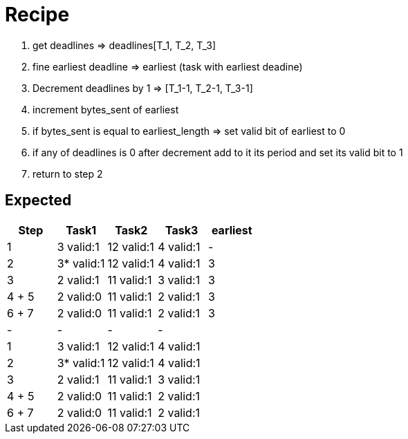 = Recipe

1. get deadlines => deadlines[T_1, T_2, T_3]
2. fine earliest deadline => earliest (task with earliest deadine)
3. Decrement deadlines by 1 => [T_1-1, T_2-1, T_3-1]
4. increment bytes_sent of earliest
5. if bytes_sent is equal to earliest_length => set valid bit of earliest to 0
6. if any of deadlines is 0 after decrement add to it its period and set its valid bit to 1
7. return to step 2


== Expected
// See http://asciidoctor.org/docs/user-manual/#tables
[options="header"]
|===
|Step |Task1 |Task2 |Task3|earliest
|1 | 3 valid:1 | 12 valid:1 | 4 valid:1 |-
|2 | 3* valid:1 |12 valid:1 | 4 valid:1 |3
|3 | 2 valid:1 | 11 valid:1 | 3 valid:1 |3
|4 + 5 | 2 valid:0 | 11 valid:1 | 2 valid:1|3
|6 + 7 | 2 valid:0 | 11 valid:1 | 2 valid:1|3
|-|-|-|-|
|1 | 3 valid:1 | 12 valid:1 | 4 valid:1 |
|2 | 3* valid:1 |12 valid:1 | 4 valid:1 |
|3 | 2 valid:1 | 11 valid:1 | 3 valid:1 |
|4 + 5 | 2 valid:0 | 11 valid:1 | 2 valid:1|
|6 + 7 | 2 valid:0 | 11 valid:1 | 2 valid:1|
|===

